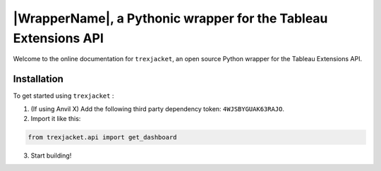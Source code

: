 |WrapperName|, a Pythonic wrapper for the Tableau Extensions API
=================================================================

Welcome to the online documentation for ``trexjacket``, an open source Python wrapper for the Tableau Extensions API.

.. card:: New here?

    Consider viewing the :doc:`getting_started` document.

.. card:: Want to start building?

    Head to the :doc:`/tutorials/chat-extension/0-main-page` tutorial.


.. card:: Here to dive into the details?

    Head to the :doc:`reference/index` section.


Installation
------------

To get started using ``trexjacket`` :

1. (If using Anvil X) Add the following third party dependency token: ``4WJSBYGUAK63RAJO``.

2. Import it like this:

.. code-block:: python

    from trexjacket.api import get_dashboard

3. Start building!

.. code-block:: python
    :linenos:

    from trexjacket.api import get_dashboard

    dashboard = get_dashboard()
    dashboard.get_worksheet('Sale Map').register_event_handler('selection_change', handle_selection)

    def handle_selection(event):
        """ This function executes when a user clicks a mark on a dashboard """
        print(f'A user chose these marks: {event.get_selected_marks()}')
